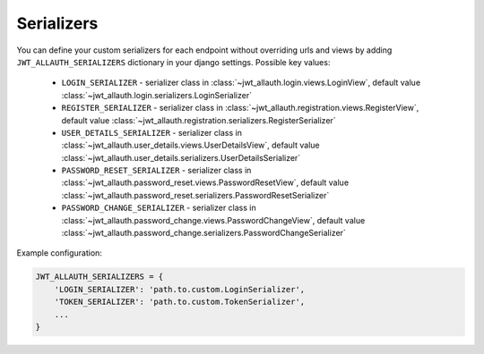 Serializers
===========

You can define your custom serializers for each endpoint without overriding urls and views by adding ``JWT_ALLAUTH_SERIALIZERS`` dictionary in your django settings.
Possible key values:

    - ``LOGIN_SERIALIZER`` - serializer class in :class:`~jwt_allauth.login.views.LoginView`, default value :class:`~jwt_allauth.login.serializers.LoginSerializer`

    - ``REGISTER_SERIALIZER`` - serializer class in :class:`~jwt_allauth.registration.views.RegisterView`, default value :class:`~jwt_allauth.registration.serializers.RegisterSerializer`

    - ``USER_DETAILS_SERIALIZER`` - serializer class in :class:`~jwt_allauth.user_details.views.UserDetailsView`, default value :class:`~jwt_allauth.user_details.serializers.UserDetailsSerializer`

    - ``PASSWORD_RESET_SERIALIZER`` - serializer class in :class:`~jwt_allauth.password_reset.views.PasswordResetView`, default value :class:`~jwt_allauth.password_reset.serializers.PasswordResetSerializer`

    - ``PASSWORD_CHANGE_SERIALIZER`` - serializer class in :class:`~jwt_allauth.password_change.views.PasswordChangeView`, default value :class:`~jwt_allauth.password_change.serializers.PasswordChangeSerializer`


Example configuration:

.. code-block:: python

    JWT_ALLAUTH_SERIALIZERS = {
        'LOGIN_SERIALIZER': 'path.to.custom.LoginSerializer',
        'TOKEN_SERIALIZER': 'path.to.custom.TokenSerializer',
        ...
    }
